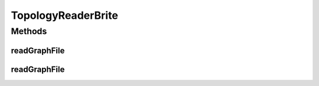 .. java:import:: org.cloudbus.cloudsim.network.topologies Point2D

.. java:import:: org.cloudbus.cloudsim.network.topologies TopologicalGraph

.. java:import:: org.cloudbus.cloudsim.network.topologies TopologicalLink

.. java:import:: org.cloudbus.cloudsim.network.topologies TopologicalNode

.. java:import:: org.cloudbus.cloudsim.util ResourceLoader

.. java:import:: java.io BufferedReader

.. java:import:: java.io IOException

.. java:import:: java.io InputStreamReader

.. java:import:: java.io UncheckedIOException

.. java:import:: java.util StringTokenizer

.. java:import:: java.util.function Function

TopologyReaderBrite
===================

.. java:package:: org.cloudbus.cloudsim.network.topologies.readers
   :noindex:

.. java:type:: public class TopologyReaderBrite implements TopologyReader

   A network graph (topology) readers that creates a network topology from a file in the \ `BRITE format <http://www.cs.bu.edu/brite/user_manual/node29.html>`_\ . A BRITE file is structured as follows:

   ..

   * Node-section: NodeID, xpos, ypos, indegree, outdegree, ASid, type(router/AS)
   * Edge-section: EdgeID, fromNode, toNode, euclideanLength, linkDelay, linkBandwith, AS_from, AS_to, type

   :author: Thomas Hohnstein

Methods
-------
readGraphFile
^^^^^^^^^^^^^

.. java:method:: @Override public TopologicalGraph readGraphFile(String filename)
   :outertype: TopologyReaderBrite

readGraphFile
^^^^^^^^^^^^^

.. java:method:: @Override public TopologicalGraph readGraphFile(InputStreamReader streamReader)
   :outertype: TopologyReaderBrite

